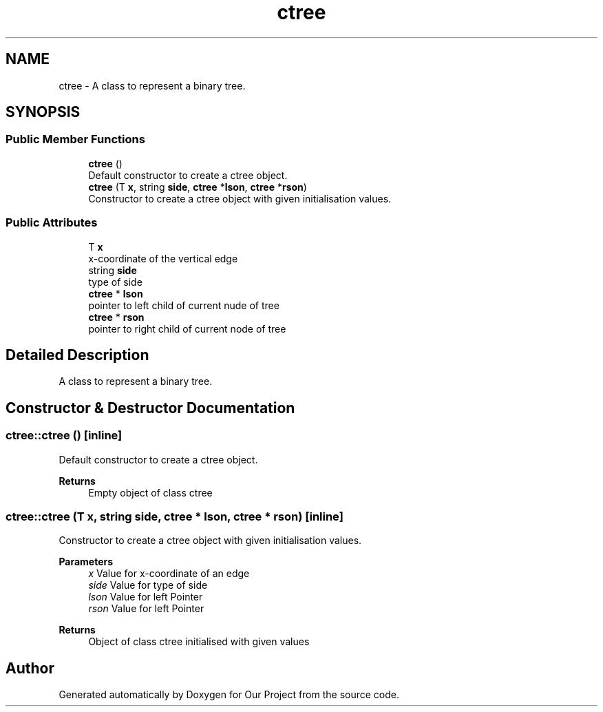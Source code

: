 .TH "ctree" 3 "Wed Mar 17 2021" "Our Project" \" -*- nroff -*-
.ad l
.nh
.SH NAME
ctree \- A class to represent a binary tree\&.  

.SH SYNOPSIS
.br
.PP
.SS "Public Member Functions"

.in +1c
.ti -1c
.RI "\fBctree\fP ()"
.br
.RI "Default constructor to create a ctree object\&. "
.ti -1c
.RI "\fBctree\fP (T \fBx\fP, string \fBside\fP, \fBctree\fP *\fBlson\fP, \fBctree\fP *\fBrson\fP)"
.br
.RI "Constructor to create a ctree object with given initialisation values\&. "
.in -1c
.SS "Public Attributes"

.in +1c
.ti -1c
.RI "T \fBx\fP"
.br
.RI "x-coordinate of the vertical edge "
.ti -1c
.RI "string \fBside\fP"
.br
.RI "type of side "
.ti -1c
.RI "\fBctree\fP * \fBlson\fP"
.br
.RI "pointer to left child of current nude of tree "
.ti -1c
.RI "\fBctree\fP * \fBrson\fP"
.br
.RI "pointer to right child of current node of tree "
.in -1c
.SH "Detailed Description"
.PP 
A class to represent a binary tree\&. 
.SH "Constructor & Destructor Documentation"
.PP 
.SS "ctree::ctree ()\fC [inline]\fP"

.PP
Default constructor to create a ctree object\&. 
.PP
\fBReturns\fP
.RS 4
Empty object of class ctree 
.RE
.PP

.SS "ctree::ctree (T x, string side, \fBctree\fP * lson, \fBctree\fP * rson)\fC [inline]\fP"

.PP
Constructor to create a ctree object with given initialisation values\&. 
.PP
\fBParameters\fP
.RS 4
\fIx\fP Value for x-coordinate of an edge 
.br
\fIside\fP Value for type of side 
.br
\fIlson\fP Value for left Pointer 
.br
\fIrson\fP Value for left Pointer 
.RE
.PP
\fBReturns\fP
.RS 4
Object of class ctree initialised with given values 
.RE
.PP


.SH "Author"
.PP 
Generated automatically by Doxygen for Our Project from the source code\&.
